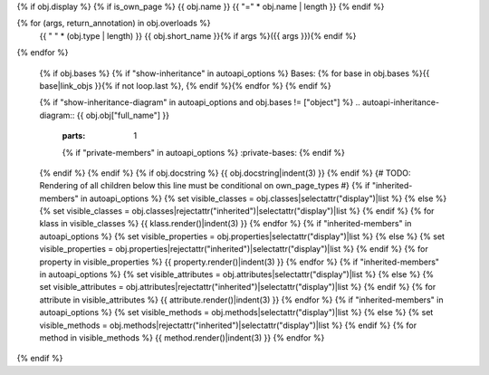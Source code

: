 {% if obj.display %}
{% if is_own_page %}
{{ obj.name }}
{{ "=" * obj.name | length }}
{% endif %}

.. py:{{ obj.type }}:: {{ obj.short_name }}{% if obj.args %}({{ obj.args }}){% endif %}

{% for (args, return_annotation) in obj.overloads %}
      {{ " " * (obj.type | length) }}   {{ obj.short_name }}{% if args %}({{ args }}){% endif %}

{% endfor %}


   {% if obj.bases %}
   {% if "show-inheritance" in autoapi_options %}
   Bases: {% for base in obj.bases %}{{ base|link_objs }}{% if not loop.last %}, {% endif %}{% endfor %}
   {% endif %}


   {% if "show-inheritance-diagram" in autoapi_options and obj.bases != ["object"] %}
   .. autoapi-inheritance-diagram:: {{ obj.obj["full_name"] }}
      :parts: 1
      {% if "private-members" in autoapi_options %}
      :private-bases:
      {% endif %}

   {% endif %}
   {% endif %}
   {% if obj.docstring %}
   {{ obj.docstring|indent(3) }}
   {% endif %}
   {# TODO: Rendering of all children below this line must be conditional on own_page_types #}
   {% if "inherited-members" in autoapi_options %}
   {% set visible_classes = obj.classes|selectattr("display")|list %}
   {% else %}
   {% set visible_classes = obj.classes|rejectattr("inherited")|selectattr("display")|list %}
   {% endif %}
   {% for klass in visible_classes %}
   {{ klass.render()|indent(3) }}
   {% endfor %}
   {% if "inherited-members" in autoapi_options %}
   {% set visible_properties = obj.properties|selectattr("display")|list %}
   {% else %}
   {% set visible_properties = obj.properties|rejectattr("inherited")|selectattr("display")|list %}
   {% endif %}
   {% for property in visible_properties %}
   {{ property.render()|indent(3) }}
   {% endfor %}
   {% if "inherited-members" in autoapi_options %}
   {% set visible_attributes = obj.attributes|selectattr("display")|list %}
   {% else %}
   {% set visible_attributes = obj.attributes|rejectattr("inherited")|selectattr("display")|list %}
   {% endif %}
   {% for attribute in visible_attributes %}
   {{ attribute.render()|indent(3) }}
   {% endfor %}
   {% if "inherited-members" in autoapi_options %}
   {% set visible_methods = obj.methods|selectattr("display")|list %}
   {% else %}
   {% set visible_methods = obj.methods|rejectattr("inherited")|selectattr("display")|list %}
   {% endif %}
   {% for method in visible_methods %}
   {{ method.render()|indent(3) }}
   {% endfor %}
{% endif %}
